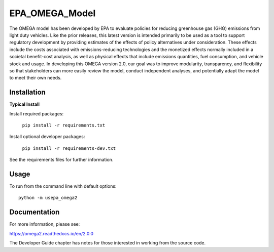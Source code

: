 EPA_OMEGA_Model
===============

The OMEGA model has been developed by EPA to evaluate policies for reducing greenhouse gas (GHG) emissions from light duty vehicles. Like the prior releases, this latest version is intended primarily to be used as a tool to support regulatory development by providing estimates of the effects of policy alternatives under consideration. These effects include the costs associated with emissions-reducing technologies and the monetized effects normally included in a societal benefit-cost analysis, as well as physical effects that include emissions quantities, fuel consumption, and vehicle stock and usage. In developing this OMEGA version 2.0, our goal was to improve modularity, transparency, and flexibility so that stakeholders can more easily review the model, conduct independent analyses, and potentially adapt the model to meet their own needs.

Installation
------------

**Typical Install**

Install required packages:

    ``pip install -r requirements.txt``

Install optional developer packages:

    ``pip install -r requirements-dev.txt``

See the requirements files for further information.

Usage
-----

To run from the command line with default options::

    python -m usepa_omega2

Documentation
-------------

For more information, please see:

https://omega2.readthedocs.io/en/2.0.0

The Developer Guide chapter has notes for those interested in working from the source code.